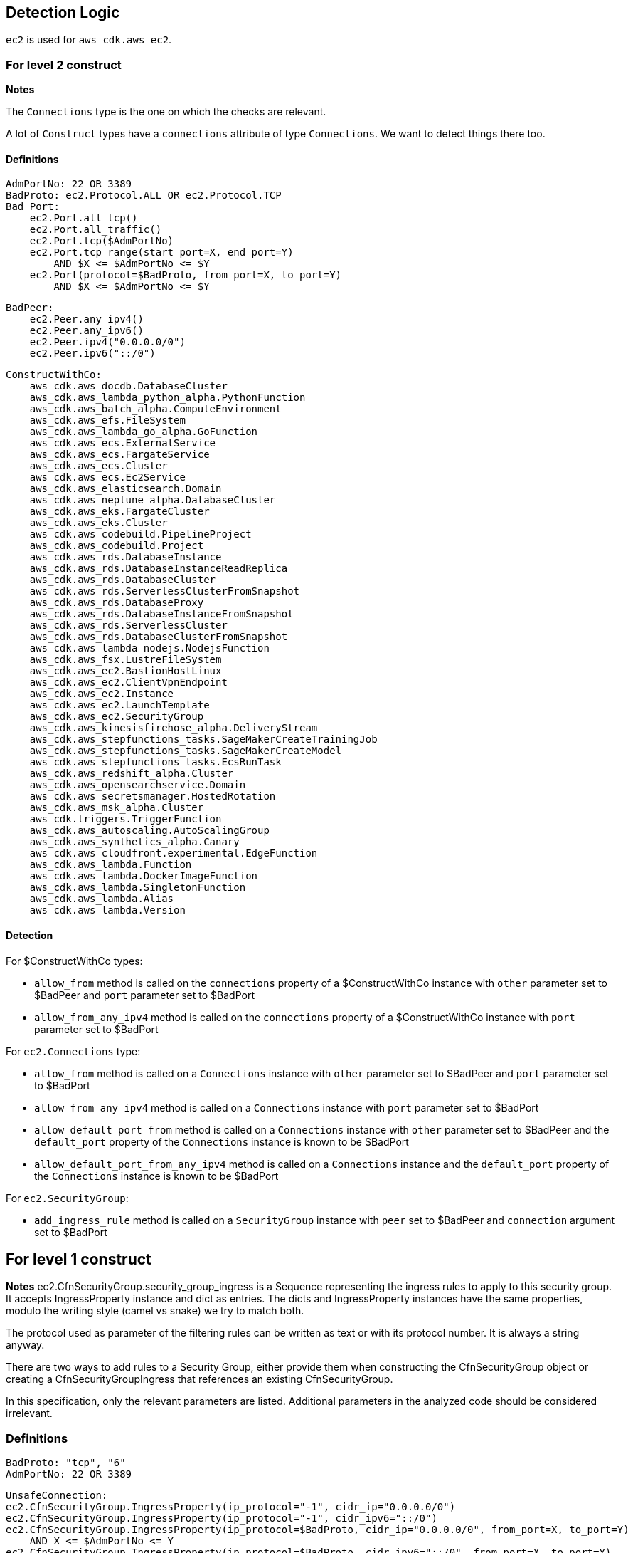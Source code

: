 ## Detection Logic
`ec2` is used for `aws_cdk.aws_ec2`.

### For level 2 construct

*Notes*

The `Connections` type is the one on which the checks are relevant.

A lot of `Construct` types have a `connections` attribute of type `Connections`. We
want to detect things there too.

#### Definitions

```
AdmPortNo: 22 OR 3389
BadProto: ec2.Protocol.ALL OR ec2.Protocol.TCP
Bad Port:
    ec2.Port.all_tcp()
    ec2.Port.all_traffic()
    ec2.Port.tcp($AdmPortNo)
    ec2.Port.tcp_range(start_port=X, end_port=Y)
        AND $X <= $AdmPortNo <= $Y
    ec2.Port(protocol=$BadProto, from_port=X, to_port=Y)
        AND $X <= $AdmPortNo <= $Y
```

```
BadPeer:
    ec2.Peer.any_ipv4()
    ec2.Peer.any_ipv6()
    ec2.Peer.ipv4("0.0.0.0/0")
    ec2.Peer.ipv6("::/0")
```

```
ConstructWithCo:
    aws_cdk.aws_docdb.DatabaseCluster
    aws_cdk.aws_lambda_python_alpha.PythonFunction
    aws_cdk.aws_batch_alpha.ComputeEnvironment
    aws_cdk.aws_efs.FileSystem
    aws_cdk.aws_lambda_go_alpha.GoFunction
    aws_cdk.aws_ecs.ExternalService
    aws_cdk.aws_ecs.FargateService
    aws_cdk.aws_ecs.Cluster
    aws_cdk.aws_ecs.Ec2Service
    aws_cdk.aws_elasticsearch.Domain
    aws_cdk.aws_neptune_alpha.DatabaseCluster
    aws_cdk.aws_eks.FargateCluster
    aws_cdk.aws_eks.Cluster
    aws_cdk.aws_codebuild.PipelineProject
    aws_cdk.aws_codebuild.Project
    aws_cdk.aws_rds.DatabaseInstance
    aws_cdk.aws_rds.DatabaseInstanceReadReplica
    aws_cdk.aws_rds.DatabaseCluster
    aws_cdk.aws_rds.ServerlessClusterFromSnapshot
    aws_cdk.aws_rds.DatabaseProxy
    aws_cdk.aws_rds.DatabaseInstanceFromSnapshot
    aws_cdk.aws_rds.ServerlessCluster
    aws_cdk.aws_rds.DatabaseClusterFromSnapshot
    aws_cdk.aws_lambda_nodejs.NodejsFunction
    aws_cdk.aws_fsx.LustreFileSystem
    aws_cdk.aws_ec2.BastionHostLinux
    aws_cdk.aws_ec2.ClientVpnEndpoint
    aws_cdk.aws_ec2.Instance
    aws_cdk.aws_ec2.LaunchTemplate
    aws_cdk.aws_ec2.SecurityGroup
    aws_cdk.aws_kinesisfirehose_alpha.DeliveryStream
    aws_cdk.aws_stepfunctions_tasks.SageMakerCreateTrainingJob
    aws_cdk.aws_stepfunctions_tasks.SageMakerCreateModel
    aws_cdk.aws_stepfunctions_tasks.EcsRunTask
    aws_cdk.aws_redshift_alpha.Cluster
    aws_cdk.aws_opensearchservice.Domain
    aws_cdk.aws_secretsmanager.HostedRotation
    aws_cdk.aws_msk_alpha.Cluster
    aws_cdk.triggers.TriggerFunction
    aws_cdk.aws_autoscaling.AutoScalingGroup
    aws_cdk.aws_synthetics_alpha.Canary
    aws_cdk.aws_cloudfront.experimental.EdgeFunction
    aws_cdk.aws_lambda.Function
    aws_cdk.aws_lambda.DockerImageFunction
    aws_cdk.aws_lambda.SingletonFunction
    aws_cdk.aws_lambda.Alias
    aws_cdk.aws_lambda.Version
```

#### Detection

For $ConstructWithCo types:

* `allow_from` method is called on the `connections` property of a
    $ConstructWithCo instance with `other` parameter set to
    $BadPeer and `port` parameter set to $BadPort
* `allow_from_any_ipv4` method is called on the `connections` 
    property of a $ConstructWithCo instance with `port` parameter set to $BadPort

For `ec2.Connections` type:

* `allow_from` method is called on a `Connections` instance with
    `other` parameter set to $BadPeer and `port` parameter set to
    $BadPort
* `allow_from_any_ipv4` method is called on a `Connections`
    instance with `port` parameter set to $BadPort
* `allow_default_port_from` method is called on a `Connections`
    instance with `other` parameter set to $BadPeer and the
    `default_port` property of the `Connections` instance is
    known to be $BadPort
* `allow_default_port_from_any_ipv4` method is called on a
    `Connections` instance and the
    `default_port` property of the `Connections` instance is
    known to be $BadPort


For `ec2.SecurityGroup`:

* `add_ingress_rule` method is called on a `SecurityGroup`
    instance with `peer` set to $BadPeer and `connection`
    argument set to $BadPort

## For level 1 construct

*Notes*
ec2.CfnSecurityGroup.security_group_ingress is a Sequence representing the ingress
rules to apply to this security group. It accepts IngressProperty instance and
dict as entries. The dicts and IngressProperty instances have the same properties,
modulo the writing style (camel vs snake) we try to match both.

The protocol used as parameter of the filtering rules can be written as text or with
its protocol number. It is always a string anyway.

There are two ways to add rules to a Security Group, either provide them when
constructing the CfnSecurityGroup object or creating a CfnSecurityGroupIngress that
references an existing CfnSecurityGroup.

In this specification, only the relevant parameters are listed. Additional parameters
in the analyzed code should be considered irrelevant.


### Definitions

```
BadProto: "tcp", "6"
AdmPortNo: 22 OR 3389
```

```
UnsafeConnection:
ec2.CfnSecurityGroup.IngressProperty(ip_protocol="-1", cidr_ip="0.0.0.0/0")
ec2.CfnSecurityGroup.IngressProperty(ip_protocol="-1", cidr_ipv6="::/0")
ec2.CfnSecurityGroup.IngressProperty(ip_protocol=$BadProto, cidr_ip="0.0.0.0/0", from_port=X, to_port=Y)
    AND X <= $AdmPortNo <= Y
ec2.CfnSecurityGroup.IngressProperty(ip_protocol=$BadProto, cidr_ipv6="::/0", from_port=X, to_port=Y)
    AND X <= $AdmPortNo <= Y
{"ipProtocol":"-1", "cidrIp":"0.0.0.0/0"}
{"ipProtocol":"-1", "cidrIpv6":"::/0"}
{"ipProtocol":$BadProto, "cidrIp":"0.0.0.0/0", "fromPort":X, "toPort":Y}
    AND X <= $AdmPortNo <= Y
{"ipProtocol":$BadProto, "cidrIpv6":"::/0", "fromPort":X, "toPort":Y}
    AND X <= $AdmPortNo <= Y
```
### Detection

For ec2.CfnSecurityGroup:

* `ec2.CfnSecurityGroup` constructor is called with the
    `vpc_id` attribute set and not `None`, and the
    `security_group_ingress` attritutes is a `Sequence` that
    contains a $UnsafeConnection

For ec2.CfnSecurityGroupIngress:

* `ec2.CfnSecurityGroup` constructor is called with `ip_protocol` attribute set to $BadProto, `cidr_ip`
    set to "0.0.0.0/0", `from_port` set to X and `to_port` set to Y with X <= $AdmPortNo <= Y
* `ec2.CfnSecurityGroup` constructor is called with `ip_protocol` attribute set to $BadProto, `cidr_ipv6`
    set to "::/0", `from_port` set to X and `to_port` set to Y with X <= $AdmPortNo <= Y
* `ec2.CfnSecurityGroup` constructor is called with `ip_protocol` attribute set to "-1" and `cidr_ip`
    set to "0.0.0.0/0"
* `ec2.CfnSecurityGroup` constructor is called with `ip_protocol` attribute set to "-1" and `cidr_ipv6`
    set to "::/0"